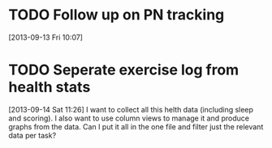 #+FILETAGS: REFILE
* TODO Follow up on PN tracking
[2013-09-13 Fri 10:07]
* TODO Seperate exercise log from health stats
  SCHEDULED: <2013-09-15 Sun>
  :LOGBOOK:
  CLOCK: [2013-09-14 Sat 11:26]--[2013-09-14 Sat 11:28] =>  0:02
  :END:
[2013-09-14 Sat 11:26]
I want to collect all this helth data (including sleep and scoring). I also want to use column views to manage it and produce graphs from the data. Can I put it all in the one file and filter just the relevant data per task?
